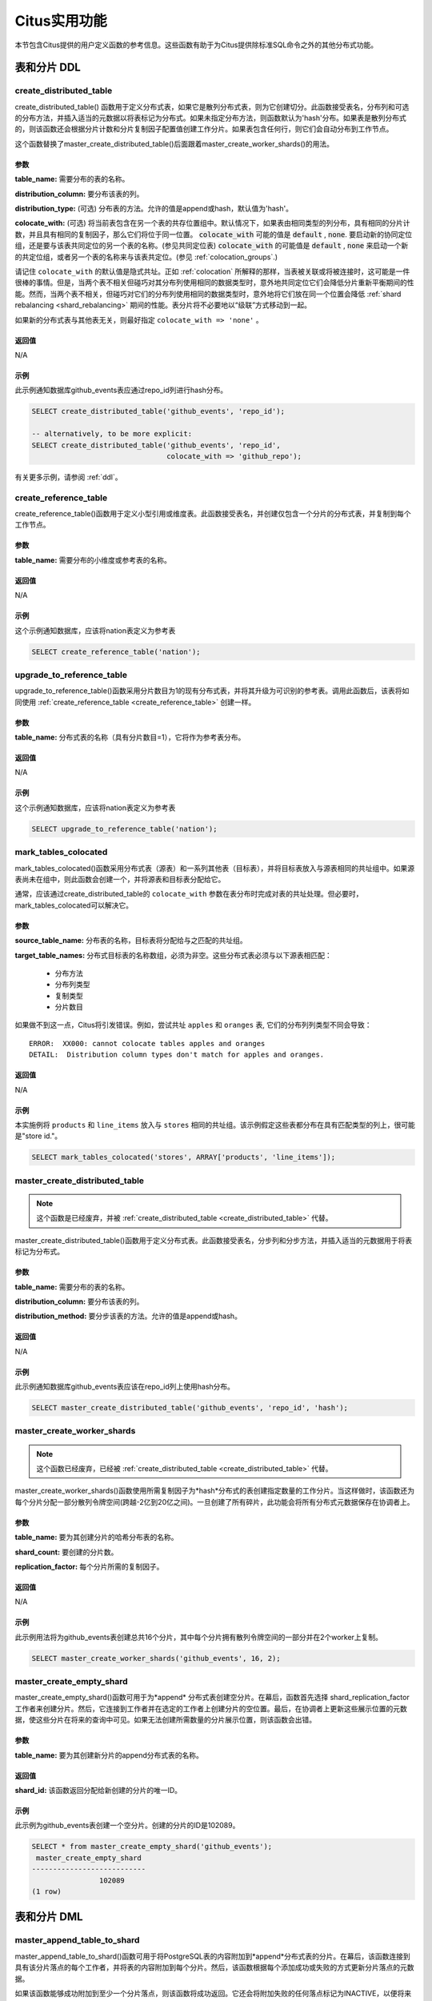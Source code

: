 .. _user_defined_functions:

Citus实用功能
=============

本节包含Citus提供的用户定义函数的参考信息。这些函数有助于为Citus提供除标准SQL命令之外的其他分布式功能。

表和分片 DDL
------------
.. _create_distributed_table:

create_distributed_table
$$$$$$$$$$$$$$$$$$$$$$$$$$$$$$$

create_distributed_table() 函数用于定义分布式表，如果它是散列分布式表，则为它创建切分。此函数接受表名，分布列和可选的分布方法，并插入适当的元数据以将表标记为分布式。如果未指定分布方法，则函数默认为'hash'分布。如果表是散列分布式的，则该函数还会根据分片计数和分片复制因子配置值创建工作分片。如果表包含任何行，则它们会自动分布到工作节点。

这个函数替换了master_create_distributed_table()后面跟着master_create_worker_shards()的用法。

参数
************************

**table_name:** 需要分布的表的名称。

**distribution_column:** 要分布该表的列。

**distribution_type:** (可选) 分布表的方法。允许的值是append或hash，默认值为'hash'。

**colocate_with:** (可选) 将当前表包含在另一个表的共存位置组中。默认情况下，如果表由相同类型的列分布，具有相同的分片计数，并且具有相同的复制因子，那么它们将位于同一位置。 :code:`colocate_with` 可能的值是 :code:`default` , :code:`none`. 要启动新的协同定位组，还是要与该表共同定位的另一个表的名称。(参见共同定位表) :code:`colocate_with` 的可能值是 :code:`default` , :code:`none` 来启动一个新的共定位组，或者另一个表的名称来与该表共定位。(参见 :ref:`colocation_groups`.)

请记住 ``colocate_with`` 的默认值是隐式共址。正如 :ref:`colocation` 所解释的那样，当表被关联或将被连接时，这可能是一件很棒的事情。但是，当两个表不相关但碰巧对其分布列使用相同的数据类型时，意外地共同定位它们会降低分片重新平衡期间的性能。然而，当两个表不相关，但碰巧对它们的分布列使用相同的数据类型时，意外地将它们放在同一个位置会降低 :ref:`shard rebalancing <shard_rebalancing>` 期间的性能。表分片将不必要地以“级联”方式移动到一起。

如果新的分布式表与其他表无关，则最好指定 ``colocate_with => 'none'`` 。

返回值
********************************

N/A

示例
*************************

此示例通知数据库github_events表应通过repo_id列进行hash分布。

.. code-block:: postgresql

  SELECT create_distributed_table('github_events', 'repo_id');

  -- alternatively, to be more explicit:
  SELECT create_distributed_table('github_events', 'repo_id',
                                  colocate_with => 'github_repo');

有关更多示例，请参阅 :ref:`ddl`。

.. _create_reference_table:

create_reference_table
$$$$$$$$$$$$$$$$$$$$$$$$$$$$$$$

create_reference_table()函数用于定义小型引用或维度表。此函数接受表名，并创建仅包含一个分片的分布式表，并复制到每个工作节点。

参数
************************

**table_name:** 需要分布的小维度或参考表的名称。


返回值
********************************

N/A

示例
*************************
这个示例通知数据库，应该将nation表定义为参考表

.. code-block:: postgresql

	SELECT create_reference_table('nation');

upgrade_to_reference_table
$$$$$$$$$$$$$$$$$$$$$$$$$$$$$$$
.. _upgrade_to_reference_table:

upgrade_to_reference_table()函数采用分片数目为1的现有分布式表，并将其升级为可识别的参考表。调用此函数后，该表将如同使用 :ref:`create_reference_table <create_reference_table>` 创建一样。

参数
************************

**table_name:** 分布式表的名称（具有分片数目=1），它将作为参考表分布。

返回值
********************************

N/A

示例
*************************

这个示例通知数据库，应该将nation表定义为参考表

.. code-block:: postgresql

	SELECT upgrade_to_reference_table('nation');

.. _mark_tables_colocated:

mark_tables_colocated
$$$$$$$$$$$$$$$$$$$$$$$$$$$$$$$

mark_tables_colocated()函数采用分布式表（源表）和一系列其他表（目标表），并将目标表放入与源表相同的共址组中。如果源表尚未在组中，则此函数会创建一个，并将源表和目标表分配给它。

通常，应该通过create_distributed_table的 ``colocate_with`` 参数在表分布时完成对表的共址处理。但必要时，mark_tables_colocated可以解决它。

参数
************************

**source_table_name:** 分布表的名称，目标表将分配给与之匹配的共址组。

**target_table_names:** 分布式目标表的名称数组，必须为非空。这些分布式表必须与以下源表相匹配：

  * 分布方法
  * 分布列类型
  * 复制类型
  * 分片数目

如果做不到这一点，Citus将引发错误。例如，尝试共址 ``apples`` 和 ``oranges`` 表, 它们的分布列列类型不同会导致：

::

  ERROR:  XX000: cannot colocate tables apples and oranges
  DETAIL:  Distribution column types don't match for apples and oranges.

返回值
********************************

N/A

示例
*************************

本实施例将 ``products`` 和 ``line_items`` 放入与 ``stores`` 相同的共址组。该示例假定这些表都分布在具有匹配类型的列上，很可能是"store id."。

.. code-block:: postgresql

  SELECT mark_tables_colocated('stores', ARRAY['products', 'line_items']);

master_create_distributed_table
$$$$$$$$$$$$$$$$$$$$$$$$$$$$$$$
.. _master_create_distributed_table:

.. note::
   这个函数是已经废弃，并被 :ref:`create_distributed_table <create_distributed_table>` 代替。

master_create_distributed_table()函数用于定义分布式表。此函数接受表名，分步列和分步方法，并插入适当的元数据用于将表标记为分布式。

参数
************************

**table_name:** 需要分布的表的名称。

**distribution_column:** 要分布该表的列。

**distribution_method:** 要分步该表的方法。允许的值是append或hash。

返回值
********************************

N/A

示例
*************************

此示例通知数据库github_events表应该在repo_id列上使用hash分布。

.. code-block:: postgresql

	SELECT master_create_distributed_table('github_events', 'repo_id', 'hash');


master_create_worker_shards
$$$$$$$$$$$$$$$$$$$$$$$$$$$$$$$$$$$$$$$$$$$$$$$$$$$
.. _master_create_worker_shards:

.. note::

   这个函数已经废弃，已经被 :ref:`create_distributed_table <create_distributed_table>` 代替。

master_create_worker_shards()函数使用所需复制因子为*hash*分布式的表创建指定数量的工作分片。当这样做时，该函数还为每个分片分配一部分散列令牌空间(跨越-2亿到20亿之间)。一旦创建了所有碎片，此功能会将所有分布式元数据保存在协调者上。

参数
*****************************

**table_name:** 要为其创建分片的哈希分布表的名称。

**shard_count:** 要创建的分片数。

**replication_factor:** 每个分片所需的复制因子。

返回值
**************************
N/A

示例
***************************

此示例用法将为github_events表创建总共16个分片，其中每个分片拥有散列令牌空间的一部分并在2个worker上复制。

.. code-block:: postgresql

	SELECT master_create_worker_shards('github_events', 16, 2);


master_create_empty_shard
$$$$$$$$$$$$$$$$$$$$$$$$$$$$$$$$$$$$$$$$$$$$$$$$

master_create_empty_shard()函数可用于为*append* 分布式表创建空分片。在幕后，函数首先选择 shard_replication_factor 工作者来创建分片。然后，它连接到工作者并在选定的工作者上创建分片的空位置。最后，在协调者上更新这些展示位置的元数据，使这些分片在将来的查询中可见。如果无法创建所需数量的分片展示位置，则该函数会出错。

参数
*********************

**table_name:** 要为其创建新分片的append分布式表的名称。

返回值
****************************

**shard_id:** 该函数返回分配给新创建的分片的唯一ID。

示例
**************************

此示例为github_events表创建一个空分片。创建的分片的ID是102089。

.. code-block:: postgresql

    SELECT * from master_create_empty_shard('github_events');
     master_create_empty_shard
    ---------------------------
                    102089
    (1 row)

表和分片 DML
-------------------

.. _master_append_table_to_shard:

master_append_table_to_shard
$$$$$$$$$$$$$$$$$$$$$$$$$$$$$$$$$$$$$$$$$$$$

master_append_table_to_shard()函数可用于将PostgreSQL表的内容附加到*append*分布式表的分片。在幕后，该函数连接到具有该分片落点的每个工作者，并将表的内容附加到每个分片。然后，该函数根据每个添加成功或失败的方式更新分片落点的元数据。

如果该函数能够成功附加到至少一个分片落点，则该函数将成功返回。它还会将附加失败的任何落点标记为INACTIVE，以便将来的任何查询都不会考虑该落点。如果所有落点的的附加都失败，则该函数将退出并显示错误（因为未附加任何数据）。在这种情况下，元数据保持不变。

参数
************************

**shard_id:** 切分的Id, 表的内容将被附加到它。

**source_table_name:** PostgreSQL表的名称, 它的内容将被附加。

**source_node_name:** 源表所在节点的DNS名称(“源”节点)。

**source_node_port:** 数据库服务器正在监听的源工作节点上的端口。

返回值
****************************

**shard_fill_ratio:** 该函数返回分片的填充率，它定义为当前分片大小与配置参数shard_max_size的比率。

示例
******************

本例将github_events_local表的内容附加到id为102089的分片中。表github_events_local出现在端口号为5432的节点master-101上运行的数据库中。该函数返回当前分片大小与最大分片大小的比例，0.1表示已填充10％的分片。

.. code-block:: postgresql

    SELECT * from master_append_table_to_shard(102089,'github_events_local','master-101', 5432);
     master_append_table_to_shard
    ------------------------------
                     0.100548
    (1 row)


master_apply_delete_command
$$$$$$$$$$$$$$$$$$$$$$$$$$$$$$$$$$$$$$$$$$$$

master_apply_delete_command()函数用于删除与*append*分布式表上的delete命令指定的条件匹配的分片。仅当分片中的所有行都与删除条件匹配时，此函数才会删除分片。由于该函数使用分片元数据来决定是否需要删除分片，因此它要求DELETE语句中的WHERE子句位于分布列上。如果未指定条件，则删除该表的所有分片。

在幕后，此函数连接到具有与删除条件匹配的分片的所有工作节点，并向它们发送一条命令删除所选分片。然后，该函数更新协调者上的相应元数据。如果该函数能够成功删除分片落点，则会删除其元数据。如果无法删除特定落点，则会将其标记为“删除”。标记为“删除”的落点不会考虑用于将来的查询，可以在以后进行清理。

参数
*********************

**delete_command:** 有效的 `SQL DELETE <http://www.postgresql.org/docs/current/static/sql-delete.html>`_ 命令

返回值
**************************

**deleted_shard_count:** 该函数返回与条件匹配并被删除（或标记为删除）的分片数。请注意，这是分片的数量，而不是分片落点的数量。

示例
*********************

第一个示例删除github_events表的所有分片，因为未指定删除条件。在第二个示例中，仅删除与条件匹配的分片（在这种情况下为3）。

.. code-block:: postgresql

    SELECT * from master_apply_delete_command('DELETE FROM github_events');
     master_apply_delete_command
    -----------------------------
                               5
    (1 row)

    SELECT * from master_apply_delete_command('DELETE FROM github_events WHERE review_date < ''2009-03-01''');
     master_apply_delete_command
    -----------------------------
                               3
    (1 row)

master_modify_multiple_shards
$$$$$$$$$$$$$$$$$$$$$$$$$$$$$

master_modify_multiple_shards()函数用于运行可能跨越多个分片的数据修改语句。根据citus.multi_shard_commit_protocol的值，提交可以在一个或两个阶段完成。

限制:

* 它不能在事务块内调用
* 必须仅使用简单的运算符表达式调用它

参数
**********

**modify_query:** 一个简单的DELETE或UPDATE查询字符串。

返回值
************

N/A

示例
********

.. code-block:: postgresql

  SELECT master_modify_multiple_shards(
    'DELETE FROM customer_delete_protocol WHERE c_custkey > 500 AND c_custkey < 500');

元数据/配置信息
------------------------------------------------------------------------

.. _master_add_node:

master_add_node
$$$$$$$$$$$$$$$$$$$$$$$$$$$$$$$$$$$$$$$$$$$$$$$

master_add_node()函数在Citus元数据表pg_dist_node中注册集群中添加的新节点。它还将参考表复制到新节点。

参数
************************

**node_name:** 要添加的新节点的DNS名称或IP地址。

**node_port:** PostgreSQL在工作节点上监听的端口。

**group_id:** 一组主服务器和零个或多个辅助服务器，仅与流复制相关。默认值为0

**node_role:** 是'primary'还是'secondary'。默认'primary'

**node_cluster:** 群集名称。默认'default'

返回值
******************************

一个元组，表示来自 :ref:`pg_dist_node<pg_dist_node>` 表的一行。

示例
***********************

.. code-block:: postgresql

    select * from master_add_node('new-node', 12345);
     nodeid | groupid | nodename | nodeport | noderack | hasmetadata | isactive | groupid | noderole | nodecluster
    --------+---------+----------+----------+----------+-------------+----------+---------+----------+ ------------
          7 |       7 | new-node |    12345 | default  | f           | t        |       0 | primary  | default
    (1 row)

.. _master_update_node:

master_update_node
$$$$$$$$$$$$$$$$$$$$$$$$$$$$$$$$$$$$$$$$$$$$$$$

master_update_node()函数更改Citus元数据表 :ref:`pg_dist_node <pg_dist_node>` 中注册的节点的主机名和端口。

参数
************************

**node_id:** 来自pg_dist_node表的id。

**node_name:** updated DNS name or IP address for the node. 要更新的节点DNS名称或IP地址。

**node_port:** PostgreSQL在工作节点上监听的端口。

返回值
******************************

N/A

示例
***********************

.. code-block:: postgresql

    select * from master_update_node(123, 'new-address', 5432);

.. _master_add_inactive_node:

master_add_inactive_node
$$$$$$$$$$$$$$$$$$$$$$$$$$$$$$$$$$$$$$$$$$$$$$$

 :code:`master_add_inactive_node` 函数类似于 :ref:`master_add_node`，在 :code:`pg_dist_node` 中注册一个新节点。但是，它将新节点标记为非活动状态，这意味着不会在其中放置任何分片。此外，它也*没有*复制参考表到新的节点。

参数
************************

**node_name:** 要添加的新节点的DNS名或IP地址。

**node_port:** PostgreSQL在工作节点上监听的端口。

**group_id:** 一组一个主服务器和零个或多个辅助服务器，仅与流复制相关。默认值为0

**node_role:** 是'primary'或'secondary'. 默认'primary'

**node_cluster:** 群集名称。默认'default'

返回值
******************************

一个元组，表示来自 :ref:`pg_dist_node <pg_dist_node>` 表的一行。

示例
***********************

.. code-block:: postgresql

    select * from master_add_inactive_node('new-node', 12345);
     nodeid | groupid | nodename | nodeport | noderack | hasmetadata | isactive | groupid | noderole | nodecluster
    --------+---------+----------+----------+----------+-------------+----------+---------+----------+ -------------
          7 |       7 | new-node |    12345 | default  | f           | f        |       0 | primary  | default
    (1 row)

master_activate_node
$$$$$$$$$$$$$$$$$$$$$$$$$$$$$$$$$$$$$$$$$$$$$$$

 :code:`master_activate_node` 函数将节点在Citus元数据表 :code:`pg_dist_node` 中标记为活动节点，并将参考表复制到节点。对通过master_add_inactive_node添加的节点很有用。

参数
************************

**node_name:** 要添加的新节点的DNS名称或IP地址。

**node_port:**  PostgreSQL在工作节点上侦听的端口。

返回值
******************************

一个元组，表示来自 :ref:`pg_dist_node<pg_dist_node>` 表的一行。

示例
***********************

.. code-block:: postgresql

    select * from master_activate_node('new-node', 12345);
     nodeid | groupid | nodename | nodeport | noderack | hasmetadata | isactive| noderole | nodecluster
    --------+---------+----------+----------+----------+-------------+---------+----------+ -------------
          7 |       7 | new-node |    12345 | default  | f           | t       | primary  | default
    (1 row)

master_disable_node
$$$$$$$$$$$$$$$$$$$$$$$$$$$$$$$$$$$$$$$$$$$$$$$

 :code:`master_disable_node` 函数是相反的 master_activate_node。它在Citus元数据表 :code:`pg_dist_node` 中将节点标记为非活动状态，暂时将其从群集中删除。该功能还会从已禁用的节点中删除所有参考表落点。要重新激活节点，只要再次运行 :code:`master_activate_node` 。

参数
************************

**node_name:** 要禁用的节点的DNS名称或IP地址。

**node_port:** PostgreSQL在工作节点上侦听的端口。

返回值
******************************

N/A

示例
***********************

.. code-block:: postgresql

    select * from master_disable_node('new-node', 12345);

.. _master_add_secondary_node:

master_add_secondary_node
$$$$$$$$$$$$$$$$$$$$$$$$$

master_add_secondary_node()函数在集群中为现有主节点注册新的辅助节点。它更新了Citus元数据表pg_dist_node。

参数
************************

**node_name:** 要添加的新节点的DNS名称或IP地址。

**node_port:** PostgreSQL在工作节点上侦听的端口。

**primary_name:** 此辅助节点的主节点的DNS名称或IP地址。

**primary_port:** PostgreSQL在主节点上侦听的端口。

**node_cluster:** 群集名称。默认'default'

返回值
******************************

一个元组，表示来自 :ref:`pg_dist_node <pg_dist_node>` 表的一行。

示例
***********************

.. code-block:: postgresql

    select * from master_add_secondary_node('new-node', 12345, 'primary-node', 12345);
     nodeid | groupid | nodename | nodeport | noderack | hasmetadata | isactive | noderole  | nodecluster
    --------+---------+----------+----------+----------+-------------+----------+-----------+-------------
          7 |       7 | new-node |    12345 | default  | f           | t        | secondary | default
    (1 row)


master_remove_node
$$$$$$$$$$$$$$$$$$$$$$$$$$$$$$$$$$$$$$$$$$$$$$$

master_remove_node()函数从pg_dist_node元数据表中删除指定的节点。如果此节点上存在分片落点，则此函数将出错。因此，在使用此功能之前，需要将分片移出该节点。

参数
************************

**node_name:** 要删除的节点的DNS名称。

**node_port:** PostgreSQL在工作节点上侦听的端口。

返回值
******************************

N/A

示例
***********************

.. code-block:: postgresql

    select master_remove_node('new-node', 12345);
     master_remove_node
    --------------------

    (1 row)

master_get_active_worker_nodes
$$$$$$$$$$$$$$$$$$$$$$$$$$$$$$$$$$$$$$$$$$$$$$$

master_get_active_worker_nodes()函数返回活动的工作者主机名和端口号的列表。目前，该函数假定pg_dist_node目录表中的所有工作节点都处于活动状态。

参数
************************

N/A

返回值
******************************

每个元组包含以下信息的元组列表：

**node_name:** 工作节点的DNS名称

**node_port:** 数据库服务器正在侦听的工作节点上的端口

示例
***********************

.. code-block:: postgresql

    SELECT * from master_get_active_worker_nodes();
     node_name | node_port
    -----------+-----------
     localhost |      9700
     localhost |      9702
     localhost |      9701

    (3 rows)

master_get_table_metadata
$$$$$$$$$$$$$$$$$$$$$$$$$$$$$$$$$

master_get_table_metadata()
函数可用于返回分布式表的与分布相关的元数据。此元数据包括该表的关系ID，存储类型，分布方法，分布列，复本计数，最大分片大小和分片放置策略。在幕后，该函数查询Citus元数据表以获得所需的信息，并在将其返回给用户之前将其连接到一个元组中。

参数
***********************

**table_name:** 要为其获取元数据的分布式表的名称。

返回值
*********************************

包含以下信息的元组：

**logical_relid:** 分布式表的Oid。此值引用pg_class系统目录表中的relfilenode列。

**part_storage_type:** 用于表的存储类型。可能是't'(standard table), 'f'(foreign table)或 'c'(columnar table)。

**part_method:** 表格使用的分布方法。可以是'a'(append)或'h'(hash)。

**part_key:** 表的分布列。

**part_replica_count:** 当前分片复本计数。

**part_max_size:** 当前最大分片大小(以字节为单位)。

**part_placement_policy:** 分片放置策略，用于放置表的分片。可以是1(local-node-first)或2(round-robin)。

示例
*************************

下面的示例获取并显示github_events表的表元数据。

.. code-block:: postgresql

    SELECT * from master_get_table_metadata('github_events');
     logical_relid | part_storage_type | part_method | part_key | part_replica_count | part_max_size | part_placement_policy
    ---------------+-------------------+-------------+----------+--------------------+---------------+-----------------------
             24180 | t                 | h           | repo_id  |                  2 |    1073741824 |                     2
    (1 row)

.. _get_shard_id:

get_shard_id_for_distribution_column
$$$$$$$$$$$$$$$$$$$$$$$$$$$$$$$$$$$$$$$$$$$$$$$

Citus根据行的分布列的值和表的分布方法将分布式表的每一行分配给分片。在大多数情况下，精确的映射是数据库管理员可以忽略的底层细节。但是，确定行的分片可能很有用，既可用于手动数据库维护任务，也可用于满足好奇心。该 :code:`get_shard_id_for_distribution_column` 函数为hash-和range-分布表以及参考表提供此信息。它不适用于append分布。

参数
************************

**table_name:** 分布式表。

**distribution_value:** 分布列的值。

返回值
******************************

分片ID Citus与给定表的分布列值相关联。

示例
***********************

.. code-block:: postgresql

  SELECT get_shard_id_for_distribution_column('my_table', 4);

   get_shard_id_for_distribution_column
  --------------------------------------
                                 540007
  (1 row)

column_to_column_name
$$$$$$$$$$$$$$$$$$$$$$$$$$$$$$$$$$$$$$$$$$$$$$$

将 :code:`pg_dist_partition` 的 :code:`partkey` 列转换为文本列名称。这对于确定分布式表的分布列很有用。

有关更详细的讨论，请参阅 :ref:`finding_dist_col` 。

参数
************************

**table_name:** 分布式表。

**column_var_text:** :code:`pg_dist_partition` 表中 :code:`partkey` 列的值.

返回值
******************************

:code:`table_name`'的分布列的名称。

示例
***********************

.. code-block:: postgresql

  -- get distribution column name for products table

  SELECT column_to_column_name(logicalrelid, partkey) AS dist_col_name
    FROM pg_dist_partition
   WHERE logicalrelid='products'::regclass;

Output:

::

  ┌───────────────┐
  │ dist_col_name │
  ├───────────────┤
  │ company_id    │
  └───────────────┘

citus_relation_size
$$$$$$$$$$$$$$$$$$$

获取指定分布式表的所有分片使用的磁盘空间。这包括"main fork,"的大小，但不包括分片的visibility map和free space map。

参数
*********

**logicalrelid:** 分布式表的名称。

返回值
************

以字节为单位的大小。

示例
*******

.. code-block:: postgresql

  SELECT pg_size_pretty(citus_relation_size('github_events'));

::

  pg_size_pretty
  --------------
  23 MB

citus_table_size
$$$$$$$$$$$$$$$$

获取指定分布式表的所有分片使用的磁盘空间，不包括索引（但包括TOAST, free space map, and visibility map）。

参数
*********

**logicalrelid:** 分布式表的名称。

返回值
************

以字节为单位的大小。

示例
*******

.. code-block:: postgresql

  SELECT pg_size_pretty(citus_table_size('github_events'));

::

  pg_size_pretty
  --------------
  37 MB

citus_total_relation_size
$$$$$$$$$$$$$$$$$$$$$$$$$

获取指定分布式表的所有分片使用的总磁盘空间，包括所有索引和TOAST数据。

参数
*********

**logicalrelid:** 分布式表的名称。

返回值
************

以字节为单位的大小。

示例
*******

.. code-block:: postgresql

  SELECT pg_size_pretty(citus_total_relation_size('github_events'));

::

  pg_size_pretty
  --------------
  73 MB


citus_stat_statements_reset
$$$$$$$$$$$$$$$$$$$$$$$$$$$

从 :ref:`citus_stat_statements <citus_stat_statements>` 中删除所有行。请注意，这独立于 ``pg_stat_statements_reset()``。要重置所有统计数据，请调用这两个函数。

参数
*********

N/A

返回值
************

None

.. _cluster_management_functions:

集群管理和修复功能
----------------------------------------

master_copy_shard_placement
$$$$$$$$$$$$$$$$$$$$$$$$$$$$$

如果在修改命令或DDL操作期间无法更新分片位置，则会将其标记为非活动状态。然后可以使用来自健康位置的数据调用master_copy_shard_placement函数来修复非活动的分片位置。

要修复分片，该函数首先删除不健康的分片位置并使用协调器上的模式重新创建它。创建分片位置后，该函数将从正常位置中复制数据并更新元数据，以将新分片放置标记为正常。此功能可确保在修复期间保护分片不受任何并发修改的影响。

参数
**********

**shard_id:** 要修复的分片的ID。

**source_node_name:** 存在健康分片位置的节点的DNS名称("source" 节点)。

**source_node_port:** 数据库服务器正在侦听的源工作节点上的端口。

**target_node_name:** 存在无效分片位置的节点的DNS名称("target"节点)。

**target_node_port:** 数据库服务器正在侦听的目标工作节点上的端口。

返回值
************

N/A

示例
********

下面的示例将修复shard 12345的非活动分片位置，该分片位于'bad_host'数据库服务器上, 端口5432。要修复它，它将使用'good_host'服务器上存在的健康分片放置中的数据, 端口5432。

.. code-block:: postgresql

    SELECT master_copy_shard_placement(12345, 'good_host', 5432, 'bad_host', 5432);

master_move_shard_placement
$$$$$$$$$$$$$$$$$$$$$$$$$$$$$

.. note::

  master_move_shard_placement函数是Citus Enterprise的一部分。请 `联系我们 <https://www.citusdata.com/about/contact_us>`_ 获取此功能。

此函数将给定的分片（以及与之共址的分片）从一个节点移动到另一个节点。它通常在分片重新平衡期间间接使用，而不是由数据库管理员直接调用。

有两种方法可以移动数据：阻塞或非阻塞。阻塞方法意味着在移动期间暂停对分片的所有修改。第二种方法，它避免阻止分片写入，依赖于Postgres 10的逻辑复制。

成功移动操作后，源节点中的分片将被删除。如果移动在任何时间点失败，则此函数会抛出错误并使源节点和目标节点保持不变。

参数
**********

**shard_id:** 要移动的分片的ID。

**source_node_name:** 存在健康分片位置的节点的DNS名称（“源”节点）。

**source_node_port:** 数据库服务器正在侦听的源工作节点上的端口。

**target_node_name:** 存在无效分片位置的节点的DNS名称（“目标”节点）。

**target_node_port:** 数据库服务器正在侦听的目标工作节点上的端口。

**shard_transfer_mode:** (可选) 指定复制方法，是否使用PostgreSQL逻辑复制或跨工作者COPY命令。可能的值是：
Specify the method of replication, whether to use PostgreSQL logical replication or a cross-worker COPY command. The possible values are:

  * ``auto``: 如果可以进行逻辑复制，则需要副本标识，否则使用旧行为（例如，用于分片修复，PostgreSQL 9.6）。这是默认值。
  * ``force_logical``: 即使表没有副本标识，也请使用逻辑复制。在复制期间，对表的任何并发更新/删除语句都将失败。
  * ``block_writes``: 对缺少主键或副本标识的表使用COPY（阻止写入）。

返回值
************

N/A

示例
********

.. code-block:: postgresql

    SELECT master_move_shard_placement(12345, 'from_host', 5432, 'to_host', 5432);

.. _rebalance_table_shards:

rebalance_table_shards
$$$$$$$$$$$$$$$$$$$$$$$$$$$

.. note::
  rebalance_table_shards 函数是Citus Enterprise的一部分。请 `联系我们 <https://www.citusdata.com/about/contact_us>`_ 获取此功能。

rebalance_table_shards()函数移动给定表的分片，使它们在工作者之间均匀分布。
该函数首先计算它需要进行的移动列表，以确保集群在给定阈值内保持平衡。
然后，它将分片位置从源节点逐个移动到目标节点，并更新相应的分片元数据以反映移动。

参数
**************************

**table_name:** 需要重新平衡其分片的表的名称。

**threshold:** (可选)介于0.0和1.0之间的浮点数，表示节点利用率与平均利用率的最大差异比率。例如，指定0.1将导致分片重新平衡器尝试平衡所有节点以保持相同数量的分片±10％。具体来说，分片重新平衡器将尝试将所有工作节点的利用率收敛到(1 - threshold) * average_utilization ... (1 + threshold) * average_utilization 范围。

**max_shard_moves:** (可选)要移动的最大分片数。

**excluded_shard_list:** (可选)在重新平衡操作期间不应移动的分片的标识符。

**shard_transfer_mode:** (可选)指定复制方法，是否使用PostgreSQL逻辑复制或跨工作者COPY命令。可能的值是：

  * ``auto``: 如果可以进行逻辑复制，则需要副本标识，否则使用旧行为（例如，用于分片修复，PostgreSQL 9.6）。这是默认值。
  * ``force_logical``: 即使表没有副本标识，也请使用逻辑复制。在复制期间，对表的任何并发更新/删除语句都将失败。
  * ``block_writes``: 对缺少主键或副本标识的表使用COPY（阻止写入）。

返回值
*********************************

N/A

示例
**************************

以下示例将尝试在默认阈值内重新平衡github_events表的分片。

.. code-block:: postgresql

	SELECT rebalance_table_shards('github_events');

此示例用法将尝试重新平衡github_events表，而不移动ID为1和2的分片。

.. code-block:: postgresql

	SELECT rebalance_table_shards('github_events', excluded_shard_list:='{1,2}');

.. _get_rebalance_progress:

get_rebalance_progress
$$$$$$$$$$$$$$$$$$$$$$

.. note::

  get_rebalance_progress()函数是Citus Enterprise的一部分。请 `联系我们 <https://www.citusdata.com/about/contact_us>`_ 获取此功能。

一旦分片重新平衡开始，该 ``get_rebalance_progress()`` 函数将列出所涉及的每个分片的进度。它监视移动计划和用 ``rebalance_table_shards()`` 执行。

参数
**************************

N/A

返回值
*********************************

元组, 包含这些列：

* **sessionid**: 重新平衡监视器的Postgres PID
* **table_name**: 分片正在移动的表
* **shardid**: 有问题的分片
* **shard_size**: 大小（以字节为单位）
* **sourcename**: 源节点的主机名
* **sourceport**: 源节点的端口
* **targetname**: 目标节点的主机名
* **targetport**: 目标节点的端口
* **progress**: 0 = 等待移动; 1 = 移动中; 2 = 完成

示例
**************************

.. code-block:: sql

  SELECT * FROM get_rebalance_progress();

::

  ┌───────────┬────────────┬─────────┬────────────┬───────────────┬────────────┬───────────────┬────────────┬──────────┐
  │ sessionid │ table_name │ shardid │ shard_size │  sourcename   │ sourceport │  targetname   │ targetport │ progress │
  ├───────────┼────────────┼─────────┼────────────┼───────────────┼────────────┼───────────────┼────────────┼──────────┤
  │      7083 │ foo        │  102008 │    1204224 │ n1.foobar.com │       5432 │ n4.foobar.com │       5432 │        0 │
  │      7083 │ foo        │  102009 │    1802240 │ n1.foobar.com │       5432 │ n4.foobar.com │       5432 │        0 │
  │      7083 │ foo        │  102018 │     614400 │ n2.foobar.com │       5432 │ n4.foobar.com │       5432 │        1 │
  │      7083 │ foo        │  102019 │       8192 │ n3.foobar.com │       5432 │ n4.foobar.com │       5432 │        2 │
  └───────────┴────────────┴─────────┴────────────┴───────────────┴────────────┴───────────────┴────────────┴──────────┘

replicate_table_shards
$$$$$$$$$$$$$$$$$$$$$$$$$$$$$$$$$$$$

.. note::
  replicate_table_shards 函数是Citus Enterprise的一部分。请 `联系我们 <https://www.citusdata.com/about/contact_us>`_ 获取此功能。

replicate_table_shards()函数复制给定表的未复制的分片。该函数首先计算未复制的分片列表以及从中获取它们以进行复制的位置。然后，该函数复制这些分片并更新相应的分片元数据以反映副本。

参数
*************************

**table_name:** 需要复制其分片的表的名称。

**shard_replication_factor:** (可选)为每个分片获得的所需复制因子。

**max_shard_copies:** (可选)要复制以达到所需复制因子的最大分片数。

**excluded_shard_list:** (可选)在复制操作期间不应复制的分片标识符。

返回值
***************************

N/A

示例s
**************************

下面的示例将尝试将github_events表的分片复制到shard_replication_factor。

.. code-block:: postgresql

	SELECT replicate_table_shards('github_events');

此示例将尝试将github_events表的分片带到所需的复制因子，最多包含10个分片副本。这意味着重新平衡器在尝试达到所需的复制因子时，最多只能复制10个分片。

.. code-block:: postgresql

	SELECT replicate_table_shards('github_events', max_shard_copies:=10);

.. _isolate_tenant_to_new_shard:

isolate_tenant_to_new_shard
$$$$$$$$$$$$$$$$$$$$$$$$$$$$$$$$$$$$

.. note::
  isolate_tenant_to_new_shard函数是Citus Enterprise的一部分。请 `联系我们 <https://www.citusdata.com/about/contact_us>`_ 获取此功能。

这个函数创建一个新的切分来保存分布列中具有特定单个值的行。对于多租户Citus用例来说尤其方便，其中大租户可以单独放置在自己的分片上，最终放置在自己的物理节点上。

有关更深入的讨论，请参阅:ref:`tenant_isolation`。

参数
*************************

**table_name:** 获取新分片的表的名称。

**tenant_id:** 将分配给新分片的分布列的值。

**cascade_option:** (可选)当设置为"CASCADE,"时，还会将分片与当前表的 :ref:`colocation_groups` 中的所有表隔离。

返回值
***************************

**shard_id:** 该函数返回分配给新创建的分片的唯一ID。

示例s
**************************

创建一个新的分片以保存租户135的lineitems：

.. code-block:: postgresql

  SELECT isolate_tenant_to_new_shard('lineitem', 135);

::

  ┌─────────────────────────────┐
  │ isolate_tenant_to_new_shard │
  ├─────────────────────────────┤
  │                      102240 │
  └─────────────────────────────┘

citus_create_restore_point
$$$$$$$$$$$$$$$$$$$$$$$$$$

暂时阻止写入群集，并在所有节点上创建命名还原点。此函数类似于 `pg_create_restore_point <https://www.postgresql.org/docs/10/static/functions-admin.html#FUNCTIONS-ADMIN-BACKUP>`_ ，但适用于所有节点，并确保还原点在它们之间保持一致。此功能非常适合进行时间点恢复和群集分叉。

参数
*************************

**name:** 要创建的还原点的名称。

返回值
***************************

**coordinator_lsn:** 协调器节点WAL中的还原点的日志序列号。

示例
**************************

.. code-block:: postgresql

  select citus_create_restore_point('foo');

::

  ┌────────────────────────────┐
  │ citus_create_restore_point │
  ├────────────────────────────┤
  │ 0/1EA2808                  │
  └────────────────────────────┘
